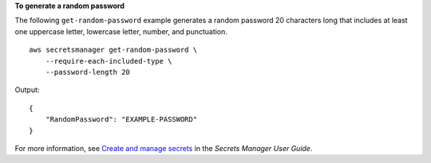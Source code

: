 **To generate a random password**

The following ``get-random-password`` example generates a random password 20 characters long that includes at least one uppercase letter, lowercase letter, number, and punctuation. ::

    aws secretsmanager get-random-password \
        --require-each-included-type \
        --password-length 20

Output::

    {
        "RandomPassword": "EXAMPLE-PASSWORD"
    }

For more information, see `Create and manage secrets <https://docs.aws.amazon.com/secretsmanager/latest/userguide/managing-secrets.html>`__ in the *Secrets Manager User Guide*.